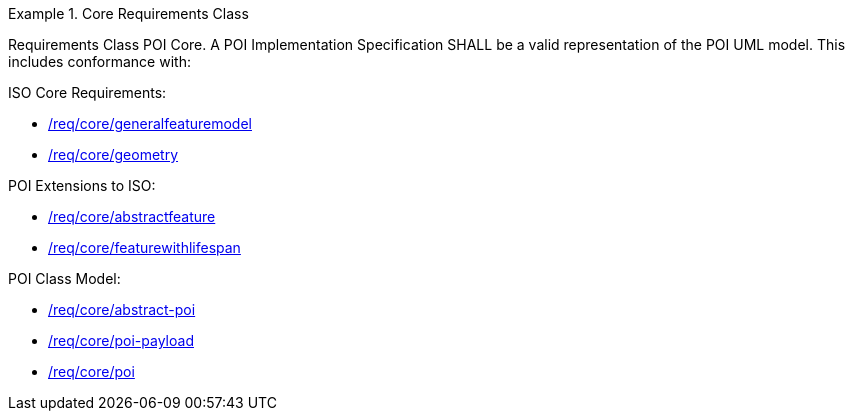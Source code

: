 [[req_core]]
.Core Requirements Class
[requirement,type="class",id="http://www.opengis.net/spec/GeoPOI/1.0/req/req-class-core",obligation="requirement"]
====

Requirements Class POI Core. A POI Implementation Specification SHALL be a valid representation of the POI UML model. This includes conformance with:

ISO Core Requirements:

* <<req_core_general_feature_model,/req/core/generalfeaturemodel>>
* <<req_core_geometry,/req/core/geometry>>

POI Extensions to ISO:

* <<req_core_abstractfeature,/req/core/abstractfeature>>
* <<req_core_feature_with_lifespan,/req/core/featurewithlifespan>>

POI Class Model:

* <<req_core_abstract-poi,/req/core/abstract-poi>>
* <<req_core_POI-Payload,/req/core/poi-payload>>
* <<req_core_poi,/req/core/poi>>

====
